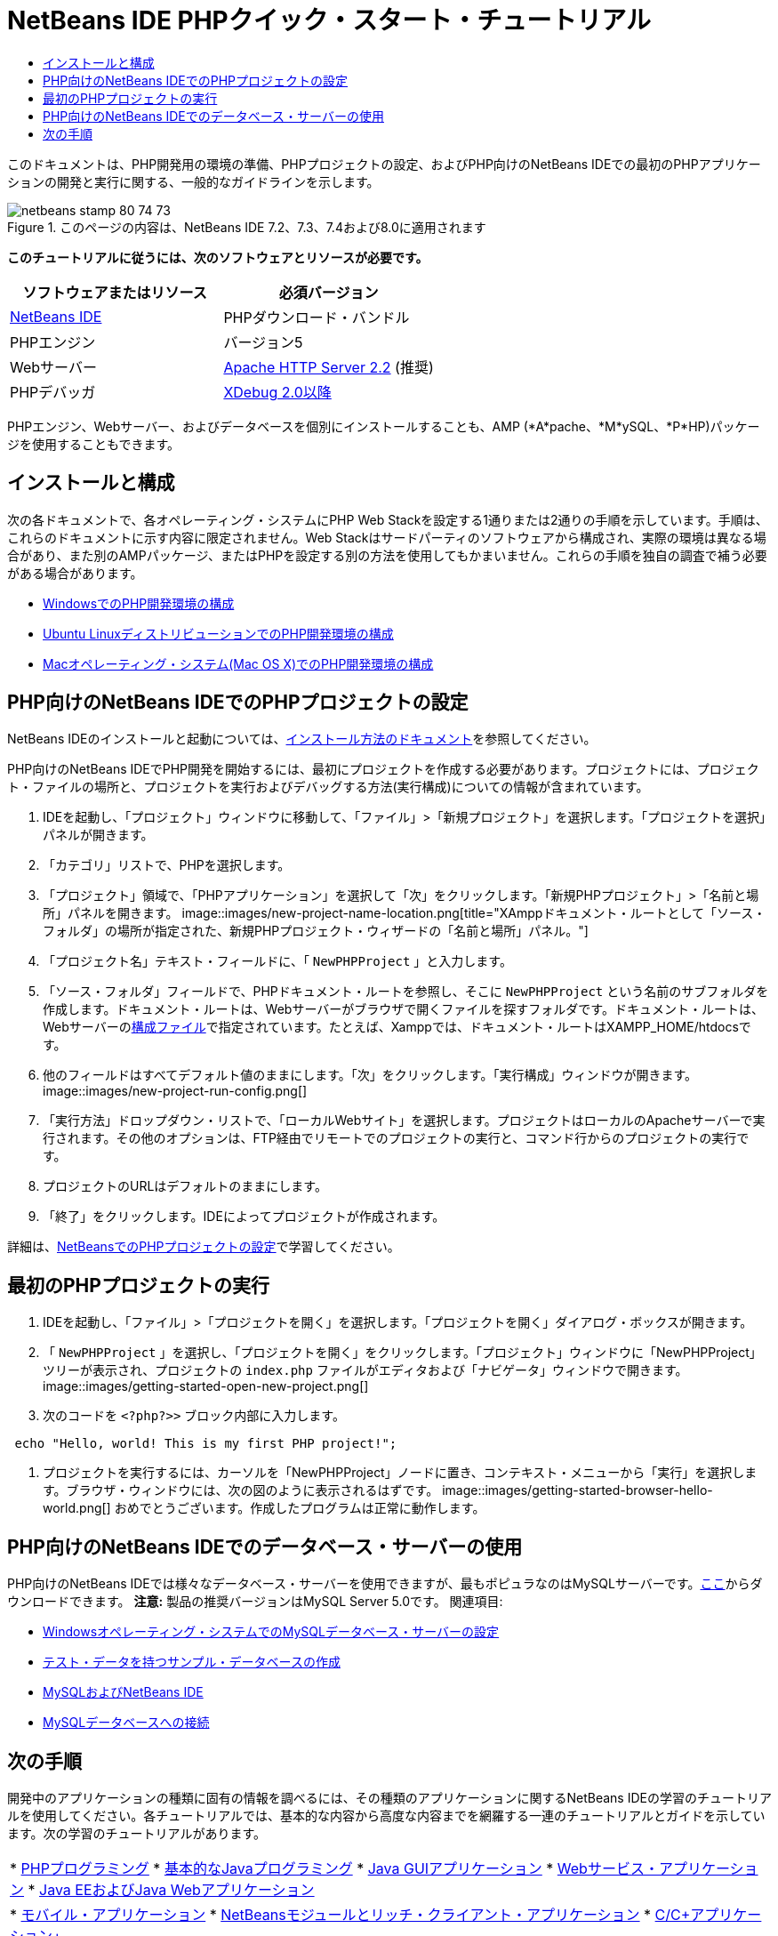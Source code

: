 // 
//     Licensed to the Apache Software Foundation (ASF) under one
//     or more contributor license agreements.  See the NOTICE file
//     distributed with this work for additional information
//     regarding copyright ownership.  The ASF licenses this file
//     to you under the Apache License, Version 2.0 (the
//     "License"); you may not use this file except in compliance
//     with the License.  You may obtain a copy of the License at
// 
//       http://www.apache.org/licenses/LICENSE-2.0
// 
//     Unless required by applicable law or agreed to in writing,
//     software distributed under the License is distributed on an
//     "AS IS" BASIS, WITHOUT WARRANTIES OR CONDITIONS OF ANY
//     KIND, either express or implied.  See the License for the
//     specific language governing permissions and limitations
//     under the License.
//

= NetBeans IDE PHPクイック・スタート・チュートリアル
:jbake-type: tutorial
:jbake-tags: tutorials 
:jbake-status: published
:syntax: true
:toc: left
:toc-title:
:description: NetBeans IDE PHPクイック・スタート・チュートリアル - Apache NetBeans
:keywords: Apache NetBeans, Tutorials, NetBeans IDE PHPクイック・スタート・チュートリアル

このドキュメントは、PHP開発用の環境の準備、PHPプロジェクトの設定、およびPHP向けのNetBeans IDEでの最初のPHPアプリケーションの開発と実行に関する、一般的なガイドラインを示します。


image::images/netbeans-stamp-80-74-73.png[title="このページの内容は、NetBeans IDE 7.2、7.3、7.4および8.0に適用されます"]


*このチュートリアルに従うには、次のソフトウェアとリソースが必要です。*

|===
|ソフトウェアまたはリソース |必須バージョン 

|link:https://netbeans.org/downloads/index.html[+NetBeans IDE+] |PHPダウンロード・バンドル 

|PHPエンジン |バージョン5 

|Webサーバー |link:http://httpd.apache.org/download.cgi[+Apache HTTP Server 2.2+] (推奨)
 

|PHPデバッガ |link:http://www.xdebug.org[+XDebug 2.0以降+] 
|===

PHPエンジン、Webサーバー、およびデータベースを個別にインストールすることも、AMP (*A*pache、*M*ySQL、*P*HP)パッケージを使用することもできます。


== インストールと構成

次の各ドキュメントで、各オペレーティング・システムにPHP Web Stackを設定する1通りまたは2通りの手順を示しています。手順は、これらのドキュメントに示す内容に限定されません。Web Stackはサードパーティのソフトウェアから構成され、実際の環境は異なる場合があり、また別のAMPパッケージ、またはPHPを設定する別の方法を使用してもかまいません。これらの手順を独自の調査で補う必要がある場合があります。

* link:configure-php-environment-windows.html[+WindowsでのPHP開発環境の構成+]
* link:configure-php-environment-ubuntu.html[+Ubuntu LinuxディストリビューションでのPHP開発環境の構成+]
* link:configure-php-environment-mac-os.html[+Macオペレーティング・システム(Mac OS X)でのPHP開発環境の構成+]


== PHP向けのNetBeans IDEでのPHPプロジェクトの設定

NetBeans IDEのインストールと起動については、link:https://netbeans.org/community/releases/73/install.html[+インストール方法のドキュメント+]を参照してください。

PHP向けのNetBeans IDEでPHP開発を開始するには、最初にプロジェクトを作成する必要があります。プロジェクトには、プロジェクト・ファイルの場所と、プロジェクトを実行およびデバッグする方法(実行構成)についての情報が含まれています。

1. IDEを起動し、「プロジェクト」ウィンドウに移動して、「ファイル」>「新規プロジェクト」を選択します。「プロジェクトを選択」パネルが開きます。
2. 「カテゴリ」リストで、PHPを選択します。
3. 「プロジェクト」領域で、「PHPアプリケーション」を選択して「次」をクリックします。「新規PHPプロジェクト」>「名前と場所」パネルを開きます。
image::images/new-project-name-location.png[title="XAmppドキュメント・ルートとして「ソース・フォルダ」の場所が指定された、新規PHPプロジェクト・ウィザードの「名前と場所」パネル。"]
4. 「プロジェクト名」テキスト・フィールドに、「 ``NewPHPProject`` 」と入力します。
5. 「ソース・フォルダ」フィールドで、PHPドキュメント・ルートを参照し、そこに ``NewPHPProject`` という名前のサブフォルダを作成します。ドキュメント・ルートは、Webサーバーがブラウザで開くファイルを探すフォルダです。ドキュメント・ルートは、Webサーバーのlink:../../trails/php.html#configuration[+構成ファイル+]で指定されています。たとえば、Xamppでは、ドキュメント・ルートはXAMPP_HOME/htdocsです。
6. 他のフィールドはすべてデフォルト値のままにします。「次」をクリックします。「実行構成」ウィンドウが開きます。
image::images/new-project-run-config.png[]
7. 「実行方法」ドロップダウン・リストで、「ローカルWebサイト」を選択します。プロジェクトはローカルのApacheサーバーで実行されます。その他のオプションは、FTP経由でリモートでのプロジェクトの実行と、コマンド行からのプロジェクトの実行です。
8. プロジェクトのURLはデフォルトのままにします。
9. 「終了」をクリックします。IDEによってプロジェクトが作成されます。

詳細は、link:project-setup.html[+NetBeansでのPHPプロジェクトの設定+]で学習してください。


== 最初のPHPプロジェクトの実行

1. IDEを起動し、「ファイル」>「プロジェクトを開く」を選択します。「プロジェクトを開く」ダイアログ・ボックスが開きます。
2. 「 ``NewPHPProject`` 」を選択し、「プロジェクトを開く」をクリックします。「プロジェクト」ウィンドウに「NewPHPProject」ツリーが表示され、プロジェクトの ``index.php`` ファイルがエディタおよび「ナビゲータ」ウィンドウで開きます。
image::images/getting-started-open-new-project.png[]
3. 次のコードを ``<?php?>>`` ブロック内部に入力します。

[source,java]
----

 echo "Hello, world! This is my first PHP project!";
----
4. プロジェクトを実行するには、カーソルを「NewPHPProject」ノードに置き、コンテキスト・メニューから「実行」を選択します。ブラウザ・ウィンドウには、次の図のように表示されるはずです。
image::images/getting-started-browser-hello-world.png[]
おめでとうございます。作成したプログラムは正常に動作します。


== PHP向けのNetBeans IDEでのデータベース・サーバーの使用

PHP向けのNetBeans IDEでは様々なデータベース・サーバーを使用できますが、最もポピュラなのはMySQLサーバーです。link:http://dev.mysql.com/downloads/mysql/5.1.html[+ここ+]からダウンロードできます。
*注意:* 製品の推奨バージョンはMySQL Server 5.0です。
関連項目:

* link:../ide/install-and-configure-mysql-server.html[+Windowsオペレーティング・システムでのMySQLデータベース・サーバーの設定+]
* link:wish-list-lesson1.html[+テスト・データを持つサンプル・データベースの作成+]
* link:../../articles/mysql.html[+MySQLおよびNetBeans IDE+]
* link:../ide/mysql.html[+MySQLデータベースへの接続+]


== 次の手順

開発中のアプリケーションの種類に固有の情報を調べるには、その種類のアプリケーションに関するNetBeans IDEの学習のチュートリアルを使用してください。各チュートリアルでは、基本的な内容から高度な内容までを網羅する一連のチュートリアルとガイドを示しています。次の学習のチュートリアルがあります。

|===
|* link:../../trails/php.html[+PHPプログラミング+]
* link:../../trails/java-se.html[+基本的なJavaプログラミング+]
* link:../../trails/matisse.html[+Java GUIアプリケーション+]
* link:../../trails/web.html[+Webサービス・アプリケーション+]
* link:../../trails/java-ee.html[+Java EEおよびJava Webアプリケーション+]
 |

* link:../../trails/mobility.html[+モバイル・アプリケーション+]
* link:../../trails/platform.html[+NetBeansモジュールとリッチ・クライアント・アプリケーション+]
* link:../../trails/cnd.html[+C/C++アプリケーション+]
 
|===


link:/about/contact_form.html?to=3&subject=Feedback:%20PHP%20Quickstart[+このチュートリアルに関するご意見をお寄せください+]


link:../../../community/lists/top.html[+users@php.netbeans.orgメーリング・リストに登録する+]ことによって、NetBeans IDE PHP開発機能に関するご意見やご提案を送信したり、サポートを受けたり、最新の開発情報を入手したりできます。

